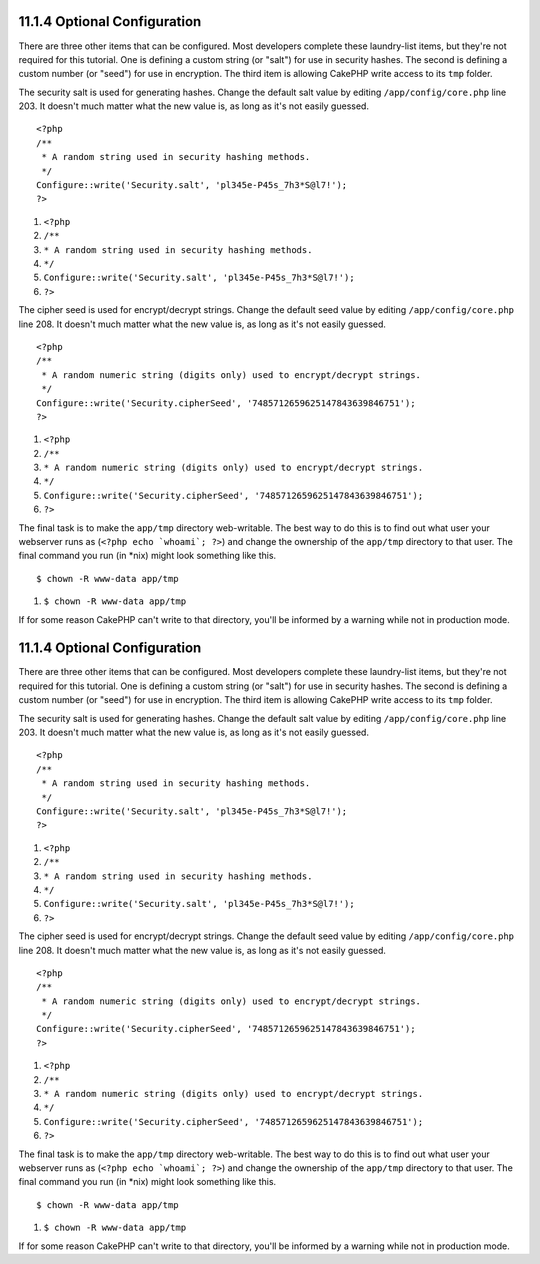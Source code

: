 11.1.4 Optional Configuration
-----------------------------

There are three other items that can be configured. Most developers
complete these laundry-list items, but they're not required for
this tutorial. One is defining a custom string (or "salt") for use
in security hashes. The second is defining a custom number (or
"seed") for use in encryption. The third item is allowing CakePHP
write access to its ``tmp`` folder.

The security salt is used for generating hashes. Change the default
salt value by editing ``/app/config/core.php`` line 203. It doesn't
much matter what the new value is, as long as it's not easily
guessed.

::

    <?php
    /**
     * A random string used in security hashing methods.
     */
    Configure::write('Security.salt', 'pl345e-P45s_7h3*S@l7!');
    ?>


#. ``<?php``
#. ``/**``
#. ``* A random string used in security hashing methods.``
#. ``*/``
#. ``Configure::write('Security.salt', 'pl345e-P45s_7h3*S@l7!');``
#. ``?>``

The cipher seed is used for encrypt/decrypt strings. Change the
default seed value by editing ``/app/config/core.php`` line 208. It
doesn't much matter what the new value is, as long as it's not
easily guessed.

::

    <?php
    /**
     * A random numeric string (digits only) used to encrypt/decrypt strings.
     */
    Configure::write('Security.cipherSeed', '7485712659625147843639846751');
    ?>


#. ``<?php``
#. ``/**``
#. ``* A random numeric string (digits only) used to encrypt/decrypt strings.``
#. ``*/``
#. ``Configure::write('Security.cipherSeed', '7485712659625147843639846751');``
#. ``?>``

The final task is to make the ``app/tmp`` directory web-writable.
The best way to do this is to find out what user your webserver
runs as (``<?php echo `whoami`; ?>``) and change the ownership of
the ``app/tmp`` directory to that user. The final command you run
(in \*nix) might look something like this.

::

    $ chown -R www-data app/tmp


#. ``$ chown -R www-data app/tmp``

If for some reason CakePHP can't write to that directory, you'll be
informed by a warning while not in production mode.

11.1.4 Optional Configuration
-----------------------------

There are three other items that can be configured. Most developers
complete these laundry-list items, but they're not required for
this tutorial. One is defining a custom string (or "salt") for use
in security hashes. The second is defining a custom number (or
"seed") for use in encryption. The third item is allowing CakePHP
write access to its ``tmp`` folder.

The security salt is used for generating hashes. Change the default
salt value by editing ``/app/config/core.php`` line 203. It doesn't
much matter what the new value is, as long as it's not easily
guessed.

::

    <?php
    /**
     * A random string used in security hashing methods.
     */
    Configure::write('Security.salt', 'pl345e-P45s_7h3*S@l7!');
    ?>


#. ``<?php``
#. ``/**``
#. ``* A random string used in security hashing methods.``
#. ``*/``
#. ``Configure::write('Security.salt', 'pl345e-P45s_7h3*S@l7!');``
#. ``?>``

The cipher seed is used for encrypt/decrypt strings. Change the
default seed value by editing ``/app/config/core.php`` line 208. It
doesn't much matter what the new value is, as long as it's not
easily guessed.

::

    <?php
    /**
     * A random numeric string (digits only) used to encrypt/decrypt strings.
     */
    Configure::write('Security.cipherSeed', '7485712659625147843639846751');
    ?>


#. ``<?php``
#. ``/**``
#. ``* A random numeric string (digits only) used to encrypt/decrypt strings.``
#. ``*/``
#. ``Configure::write('Security.cipherSeed', '7485712659625147843639846751');``
#. ``?>``

The final task is to make the ``app/tmp`` directory web-writable.
The best way to do this is to find out what user your webserver
runs as (``<?php echo `whoami`; ?>``) and change the ownership of
the ``app/tmp`` directory to that user. The final command you run
(in \*nix) might look something like this.

::

    $ chown -R www-data app/tmp


#. ``$ chown -R www-data app/tmp``

If for some reason CakePHP can't write to that directory, you'll be
informed by a warning while not in production mode.
